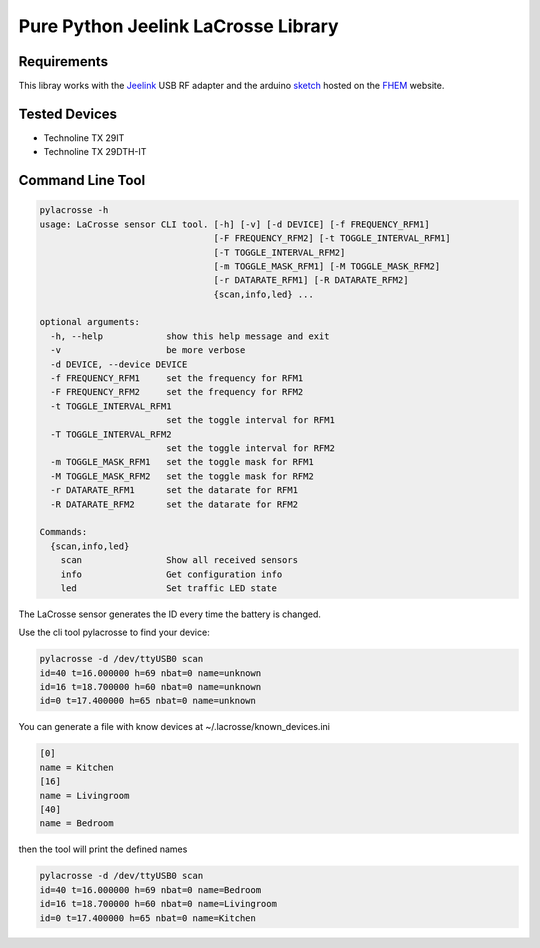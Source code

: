 Pure Python Jeelink LaCrosse Library
====================================

|BuildStatus| |PypiVersion| |Coveralls| |CodeClimate|



Requirements
------------

This libray works with the `Jeelink`_ USB RF adapter and the arduino `sketch`_ hosted on the `FHEM`_ website.

Tested Devices
-------------
* Technoline TX 29IT
* Technoline TX 29DTH-IT

Command Line Tool
-----------------

.. code :: shell

    pylacrosse -h
    usage: LaCrosse sensor CLI tool. [-h] [-v] [-d DEVICE] [-f FREQUENCY_RFM1]
                                     [-F FREQUENCY_RFM2] [-t TOGGLE_INTERVAL_RFM1]
                                     [-T TOGGLE_INTERVAL_RFM2]
                                     [-m TOGGLE_MASK_RFM1] [-M TOGGLE_MASK_RFM2]
                                     [-r DATARATE_RFM1] [-R DATARATE_RFM2]
                                     {scan,info,led} ...

    optional arguments:
      -h, --help            show this help message and exit
      -v                    be more verbose
      -d DEVICE, --device DEVICE
      -f FREQUENCY_RFM1     set the frequency for RFM1
      -F FREQUENCY_RFM2     set the frequency for RFM2
      -t TOGGLE_INTERVAL_RFM1
                            set the toggle interval for RFM1
      -T TOGGLE_INTERVAL_RFM2
                            set the toggle interval for RFM2
      -m TOGGLE_MASK_RFM1   set the toggle mask for RFM1
      -M TOGGLE_MASK_RFM2   set the toggle mask for RFM2
      -r DATARATE_RFM1      set the datarate for RFM1
      -R DATARATE_RFM2      set the datarate for RFM2

    Commands:
      {scan,info,led}
        scan                Show all received sensors
        info                Get configuration info
        led                 Set traffic LED state


The LaCrosse sensor generates the ID every time the battery is changed.

Use the cli tool pylacrosse to find your device:

.. code :: shell

    pylacrosse -d /dev/ttyUSB0 scan
    id=40 t=16.000000 h=69 nbat=0 name=unknown
    id=16 t=18.700000 h=60 nbat=0 name=unknown
    id=0 t=17.400000 h=65 nbat=0 name=unknown

You can generate a file with know devices at ~/.lacrosse/known_devices.ini

.. code :: shell

    [0]
    name = Kitchen
    [16]
    name = Livingroom
    [40]
    name = Bedroom

then the tool will print the defined names

.. code :: shell

    pylacrosse -d /dev/ttyUSB0 scan
    id=40 t=16.000000 h=69 nbat=0 name=Bedroom
    id=16 t=18.700000 h=60 nbat=0 name=Livingroom
    id=0 t=17.400000 h=65 nbat=0 name=Kitchen


.. _Jeelink: https://www.digitalsmarties.net/products/jeelink
.. _sketch: https://svn.fhem.de/trac/browser/trunk/fhem/contrib/arduino/36_LaCrosse-LaCrosseITPlusReader.zip
.. _FHEM: https://wiki.fhem.de/wiki/JeeLink

.. |BuildStatus| image:: https://travis-ci.org/hthiery/python-lacrosse.png?branch=master
                 :target: https://travis-ci.org/hthiery/python-lacrosse
.. |PyPiVersion| image:: https://badge.fury.io/py/pylacrosse.svg
                 :target: http://badge.fury.io/py/pylacrosse
.. |CodeClimate| image:: https://api.codeclimate.com/v1/badges/fc83491ef0ae81080882/maintainability
                 :target: https://codeclimate.com/github/hthiery/python-lacrosse/maintainability
                 :alt: Maintainability
.. |Coveralls|   image:: https://coveralls.io/repos/github/hthiery/python-lacrosse/badge.svg?branch=master
                 :target: https://coveralls.io/github/hthiery/python-lacrosse?branch=master

